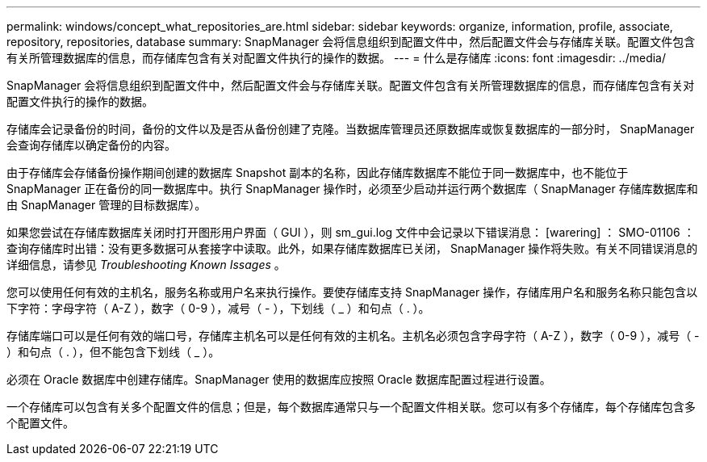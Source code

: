 ---
permalink: windows/concept_what_repositories_are.html 
sidebar: sidebar 
keywords: organize, information, profile, associate, repository, repositories, database 
summary: SnapManager 会将信息组织到配置文件中，然后配置文件会与存储库关联。配置文件包含有关所管理数据库的信息，而存储库包含有关对配置文件执行的操作的数据。 
---
= 什么是存储库
:icons: font
:imagesdir: ../media/


[role="lead"]
SnapManager 会将信息组织到配置文件中，然后配置文件会与存储库关联。配置文件包含有关所管理数据库的信息，而存储库包含有关对配置文件执行的操作的数据。

存储库会记录备份的时间，备份的文件以及是否从备份创建了克隆。当数据库管理员还原数据库或恢复数据库的一部分时， SnapManager 会查询存储库以确定备份的内容。

由于存储库会存储备份操作期间创建的数据库 Snapshot 副本的名称，因此存储库数据库不能位于同一数据库中，也不能位于 SnapManager 正在备份的同一数据库中。执行 SnapManager 操作时，必须至少启动并运行两个数据库（ SnapManager 存储库数据库和由 SnapManager 管理的目标数据库）。

如果您尝试在存储库数据库关闭时打开图形用户界面（ GUI ），则 sm_gui.log 文件中会记录以下错误消息： [warering] ： SMO-01106 ：查询存储库时出错：没有更多数据可从套接字中读取。此外，如果存储库数据库已关闭， SnapManager 操作将失败。有关不同错误消息的详细信息，请参见 _Troubleshooting Known Issages_ 。

您可以使用任何有效的主机名，服务名称或用户名来执行操作。要使存储库支持 SnapManager 操作，存储库用户名和服务名称只能包含以下字符：字母字符（ A-Z ），数字（ 0-9 ），减号（ - ），下划线（ _ ）和句点（ . ）。

存储库端口可以是任何有效的端口号，存储库主机名可以是任何有效的主机名。主机名必须包含字母字符（ A-Z ），数字（ 0-9 ），减号（ - ）和句点（ . ），但不能包含下划线（ _ ）。

必须在 Oracle 数据库中创建存储库。SnapManager 使用的数据库应按照 Oracle 数据库配置过程进行设置。

一个存储库可以包含有关多个配置文件的信息；但是，每个数据库通常只与一个配置文件相关联。您可以有多个存储库，每个存储库包含多个配置文件。
